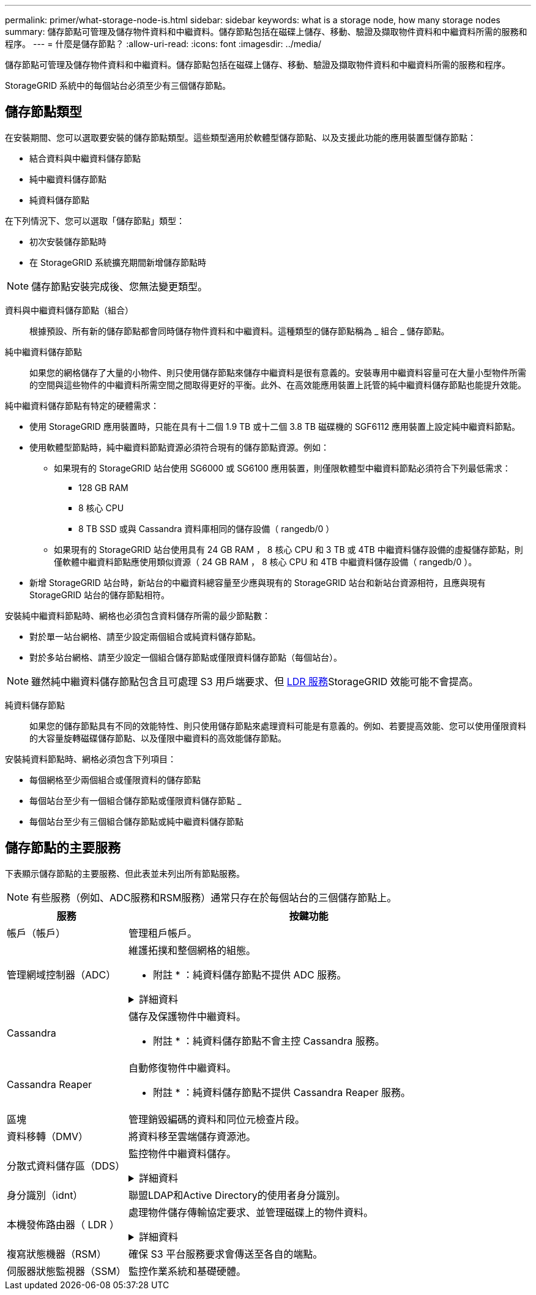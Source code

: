 ---
permalink: primer/what-storage-node-is.html 
sidebar: sidebar 
keywords: what is a storage node, how many storage nodes 
summary: 儲存節點可管理及儲存物件資料和中繼資料。儲存節點包括在磁碟上儲存、移動、驗證及擷取物件資料和中繼資料所需的服務和程序。 
---
= 什麼是儲存節點？
:allow-uri-read: 
:icons: font
:imagesdir: ../media/


[role="lead"]
儲存節點可管理及儲存物件資料和中繼資料。儲存節點包括在磁碟上儲存、移動、驗證及擷取物件資料和中繼資料所需的服務和程序。

StorageGRID 系統中的每個站台必須至少有三個儲存節點。



== 儲存節點類型

在安裝期間、您可以選取要安裝的儲存節點類型。這些類型適用於軟體型儲存節點、以及支援此功能的應用裝置型儲存節點：

* 結合資料與中繼資料儲存節點
* 純中繼資料儲存節點
* 純資料儲存節點


在下列情況下、您可以選取「儲存節點」類型：

* 初次安裝儲存節點時
* 在 StorageGRID 系統擴充期間新增儲存節點時



NOTE: 儲存節點安裝完成後、您無法變更類型。

資料與中繼資料儲存節點（組合）:: 根據預設、所有新的儲存節點都會同時儲存物件資料和中繼資料。這種類型的儲存節點稱為 _ 組合 _ 儲存節點。
純中繼資料儲存節點:: 如果您的網格儲存了大量的小物件、則只使用儲存節點來儲存中繼資料是很有意義的。安裝專用中繼資料容量可在大量小型物件所需的空間與這些物件的中繼資料所需空間之間取得更好的平衡。此外、在高效能應用裝置上託管的純中繼資料儲存節點也能提升效能。


純中繼資料儲存節點有特定的硬體需求：

* 使用 StorageGRID 應用裝置時，只能在具有十二個 1.9 TB 或十二個 3.8 TB 磁碟機的 SGF6112 應用裝置上設定純中繼資料節點。
* 使用軟體型節點時，純中繼資料節點資源必須符合現有的儲存節點資源。例如：
+
** 如果現有的 StorageGRID 站台使用 SG6000 或 SG6100 應用裝置，則僅限軟體型中繼資料節點必須符合下列最低需求：
+
*** 128 GB RAM
*** 8 核心 CPU
*** 8 TB SSD 或與 Cassandra 資料庫相同的儲存設備（ rangedb/0 ）


** 如果現有的 StorageGRID 站台使用具有 24 GB RAM ， 8 核心 CPU 和 3 TB 或 4TB 中繼資料儲存設備的虛擬儲存節點，則僅軟體中繼資料節點應使用類似資源（ 24 GB RAM ， 8 核心 CPU 和 4TB 中繼資料儲存設備（ rangedb/0 ）。


* 新增 StorageGRID 站台時，新站台的中繼資料總容量至少應與現有的 StorageGRID 站台和新站台資源相符，且應與現有 StorageGRID 站台的儲存節點相符。


安裝純中繼資料節點時、網格也必須包含資料儲存所需的最少節點數：

* 對於單一站台網格、請至少設定兩個組合或純資料儲存節點。
* 對於多站台網格、請至少設定一個組合儲存節點或僅限資料儲存節點（每個站台）。



NOTE: 雖然純中繼資料儲存節點包含且可處理 S3 用戶端要求、但 <<ldr-service,LDR 服務>>StorageGRID 效能可能不會提高。

純資料儲存節點:: 如果您的儲存節點具有不同的效能特性、則只使用儲存節點來處理資料可能是有意義的。例如、若要提高效能、您可以使用僅限資料的大容量旋轉磁碟儲存節點、以及僅限中繼資料的高效能儲存節點。


安裝純資料節點時、網格必須包含下列項目：

* 每個網格至少兩個組合或僅限資料的儲存節點
* 每個站台至少有一個組合儲存節點或僅限資料儲存節點 _
* 每個站台至少有三個組合儲存節點或純中繼資料儲存節點




== 儲存節點的主要服務

下表顯示儲存節點的主要服務、但此表並未列出所有節點服務。


NOTE: 有些服務（例如、ADC服務和RSM服務）通常只存在於每個站台的三個儲存節點上。

[cols="1a,3a"]
|===
| 服務 | 按鍵功能 


 a| 
帳戶（帳戶）
 a| 
管理租戶帳戶。



 a| 
管理網域控制器（ADC）
 a| 
維護拓撲和整個網格的組態。

* 附註 * ：純資料儲存節點不提供 ADC 服務。

.詳細資料
[%collapsible]
====
管理網域控制器（ADC）服務會驗證網格節點及其彼此的連線。ADC 服務至少託管在一個站台的三個儲存節點上。

ADC服務負責維護拓撲資訊、包括服務的位置和可用度。當網格節點需要來自另一個網格節點的資訊、或是由另一個網格節點執行的動作時、它會聯絡某個ADC服務、以尋找處理其要求的最佳網格節點。此外、 ADC 服務會保留 StorageGRID 部署組態套件的複本、讓任何網格節點都能擷取目前的組態資訊。

為了方便分散式和分散式作業、每個ADC服務都會將憑證、組態套件、服務和拓撲的相關資訊、與StorageGRID 其他的子系統中的ADC服務進行同步。

一般而言、所有網格節點都會維持至少一項ADC服務的連線。如此可確保網格節點永遠存取最新資訊。當網格節點連線時、它們會快取其他網格節點的憑證、即使 ADC 服務無法使用、系統仍能繼續使用已知網格節點運作。新的網格節點只能使用ADC服務建立連線。

每個網格節點的連線可讓ADC服務收集拓撲資訊。此網格節點資訊包括CPU負載、可用磁碟空間（如果有儲存設備）、支援的服務、以及網格節點的站台ID。其他服務則透過拓撲查詢、要求ADC服務提供拓撲資訊。ADC服務會回應每個查詢、並提供StorageGRID 從該系統接收到的最新資訊。

====


 a| 
Cassandra
 a| 
儲存及保護物件中繼資料。

* 附註 * ：純資料儲存節點不會主控 Cassandra 服務。



 a| 
Cassandra Reaper
 a| 
自動修復物件中繼資料。

* 附註 * ：純資料儲存節點不提供 Cassandra Reaper 服務。



 a| 
區塊
 a| 
管理銷毀編碼的資料和同位元檢查片段。



 a| 
資料移轉（DMV）
 a| 
將資料移至雲端儲存資源池。



 a| 
分散式資料儲存區（DDS）
 a| 
監控物件中繼資料儲存。

.詳細資料
[%collapsible]
====
每個儲存節點都包含分散式資料儲存區（ DDS ）服務。此服務會與 Cassandra 資料庫進行介面、以對儲存在 StorageGRID 系統中的物件中繼資料執行背景工作。

DDS 服務會追蹤寫入 StorageGRID 系統的物件總數、以及透過每個系統支援介面（ S3 ）擷取的物件總數。

====


 a| 
身分識別（idnt）
 a| 
聯盟LDAP和Active Directory的使用者身分識別。



 a| 
[[ldR-service]] 本機發佈路由器（ LDR ）
 a| 
處理物件儲存傳輸協定要求、並管理磁碟上的物件資料。

.詳細資料
[%collapsible]
====
每個 _ 組合 _ 、 _ 僅資料 _ 和 _ 僅中繼資料 _ 儲存節點都包含本機發佈路由器（ LDR ）服務。此服務可處理內容傳輸功能、包括資料儲存、路由和要求處理。LDR 服務可處理資料傳輸負載和資料傳輸功能、以完成 StorageGRID 系統的大部分工作。

LDR服務負責下列工作：

* 查詢
* 資訊生命週期管理（ILM）活動
* 物件刪除
* 物件資料儲存
* 從另一個LDR服務（儲存節點）傳輸物件資料
* 資料儲存管理
* S3 傳輸協定介面


LDR 服務也會將每個 S3 物件對應至其唯一 UUID 。

物件存放區:: LDR服務的基礎資料儲存區分為固定數量的物件存放區（也稱為儲存磁碟區）。每個物件存放區都是個別的掛載點。
+
--
儲存節點中的物件會以介於0000到002F之間的十六進位數字來識別、這稱為Volume ID。空間會保留在第一個物件存放區（Volume 0）中、以供Cassandra資料庫中的物件中繼資料使用；該磁碟區上的任何剩餘空間都會用於物件資料。所有其他物件存放區僅用於物件資料、包括複寫複本和銷毀編碼的片段。

為了確保複寫複本的空間使用率、會根據可用的儲存空間、將特定物件的物件資料儲存至單一物件存放區。物件儲存區填滿容量時、其餘物件儲存區會繼續儲存物件、直到儲存節點上沒有空間為止。

--
中繼資料保護:: 將物件中繼資料儲存在Cassandra資料庫中、該資料庫與LDR服務介面。StorageGRID
+
--
為了確保備援並保護資料免於遺失、每個站台都會保留三份物件中繼資料複本。此複寫無法設定、而且會自動執行。如需詳細資訊、請參閱 link:../admin/managing-object-metadata-storage.html["管理物件中繼資料儲存"]。

--


====


 a| 
複寫狀態機器（RSM）
 a| 
確保 S3 平台服務要求會傳送至各自的端點。



 a| 
伺服器狀態監視器（SSM）
 a| 
監控作業系統和基礎硬體。

|===